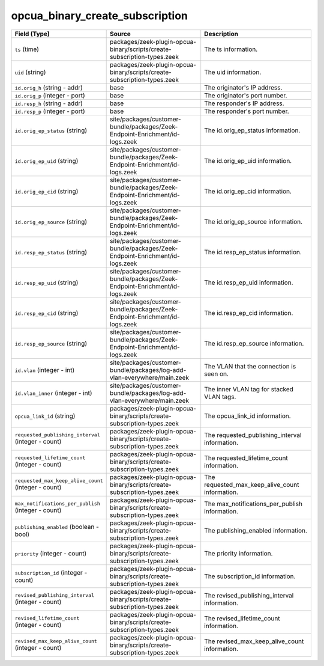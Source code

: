.. _ref_logs_opcua_binary_create_subscription:

opcua_binary_create_subscription
--------------------------------
.. list-table::
   :header-rows: 1
   :class: longtable
   :widths: 1 3 3

   * - Field (Type)
     - Source
     - Description

   * - ``ts`` (time)
     - packages/zeek-plugin-opcua-binary/scripts/create-subscription-types.zeek
     - The ts information.

   * - ``uid`` (string)
     - packages/zeek-plugin-opcua-binary/scripts/create-subscription-types.zeek
     - The uid information.

   * - ``id.orig_h`` (string - addr)
     - base
     - The originator's IP address.

   * - ``id.orig_p`` (integer - port)
     - base
     - The originator's port number.

   * - ``id.resp_h`` (string - addr)
     - base
     - The responder's IP address.

   * - ``id.resp_p`` (integer - port)
     - base
     - The responder's port number.

   * - ``id.orig_ep_status`` (string)
     - site/packages/customer-bundle/packages/Zeek-Endpoint-Enrichment/id-logs.zeek
     - The id.orig_ep_status information.

   * - ``id.orig_ep_uid`` (string)
     - site/packages/customer-bundle/packages/Zeek-Endpoint-Enrichment/id-logs.zeek
     - The id.orig_ep_uid information.

   * - ``id.orig_ep_cid`` (string)
     - site/packages/customer-bundle/packages/Zeek-Endpoint-Enrichment/id-logs.zeek
     - The id.orig_ep_cid information.

   * - ``id.orig_ep_source`` (string)
     - site/packages/customer-bundle/packages/Zeek-Endpoint-Enrichment/id-logs.zeek
     - The id.orig_ep_source information.

   * - ``id.resp_ep_status`` (string)
     - site/packages/customer-bundle/packages/Zeek-Endpoint-Enrichment/id-logs.zeek
     - The id.resp_ep_status information.

   * - ``id.resp_ep_uid`` (string)
     - site/packages/customer-bundle/packages/Zeek-Endpoint-Enrichment/id-logs.zeek
     - The id.resp_ep_uid information.

   * - ``id.resp_ep_cid`` (string)
     - site/packages/customer-bundle/packages/Zeek-Endpoint-Enrichment/id-logs.zeek
     - The id.resp_ep_cid information.

   * - ``id.resp_ep_source`` (string)
     - site/packages/customer-bundle/packages/Zeek-Endpoint-Enrichment/id-logs.zeek
     - The id.resp_ep_source information.

   * - ``id.vlan`` (integer - int)
     - site/packages/customer-bundle/packages/log-add-vlan-everywhere/main.zeek
     - The VLAN that the connection is seen on.

   * - ``id.vlan_inner`` (integer - int)
     - site/packages/customer-bundle/packages/log-add-vlan-everywhere/main.zeek
     - The inner VLAN tag for stacked VLAN tags.

   * - ``opcua_link_id`` (string)
     - packages/zeek-plugin-opcua-binary/scripts/create-subscription-types.zeek
     - The opcua_link_id information.

   * - ``requested_publishing_interval`` (integer - count)
     - packages/zeek-plugin-opcua-binary/scripts/create-subscription-types.zeek
     - The requested_publishing_interval information.

   * - ``requested_lifetime_count`` (integer - count)
     - packages/zeek-plugin-opcua-binary/scripts/create-subscription-types.zeek
     - The requested_lifetime_count information.

   * - ``requested_max_keep_alive_count`` (integer - count)
     - packages/zeek-plugin-opcua-binary/scripts/create-subscription-types.zeek
     - The requested_max_keep_alive_count information.

   * - ``max_notifications_per_publish`` (integer - count)
     - packages/zeek-plugin-opcua-binary/scripts/create-subscription-types.zeek
     - The max_notifications_per_publish information.

   * - ``publishing_enabled`` (boolean - bool)
     - packages/zeek-plugin-opcua-binary/scripts/create-subscription-types.zeek
     - The publishing_enabled information.

   * - ``priority`` (integer - count)
     - packages/zeek-plugin-opcua-binary/scripts/create-subscription-types.zeek
     - The priority information.

   * - ``subscription_id`` (integer - count)
     - packages/zeek-plugin-opcua-binary/scripts/create-subscription-types.zeek
     - The subscription_id information.

   * - ``revised_publishing_interval`` (integer - count)
     - packages/zeek-plugin-opcua-binary/scripts/create-subscription-types.zeek
     - The revised_publishing_interval information.

   * - ``revised_lifetime_count`` (integer - count)
     - packages/zeek-plugin-opcua-binary/scripts/create-subscription-types.zeek
     - The revised_lifetime_count information.

   * - ``revised_max_keep_alive_count`` (integer - count)
     - packages/zeek-plugin-opcua-binary/scripts/create-subscription-types.zeek
     - The revised_max_keep_alive_count information.
